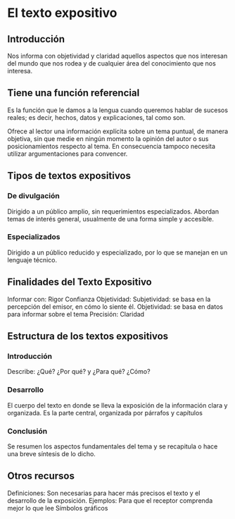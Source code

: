 * El texto expositivo

** Introducción
Nos informa con objetividad y claridad aquellos aspectos que nos interesan del mundo que nos rodea y de cualquier área del conocimiento que nos interesa.

** Tiene una función referencial
Es la función que le damos a la lengua cuando queremos hablar de sucesos reales; es decir, hechos, datos y explicaciones, tal como son.

Ofrece al lector una información explícita sobre un tema puntual, de manera objetiva, sin que medie en ningún momento la opinión del autor o sus posicionamientos respecto al tema. En consecuencia tampoco necesita utilizar argumentaciones para convencer.

** Tipos de textos expositivos
*** De divulgación 
Dirigido a un público amplio, sin requerimientos especializados. Abordan temas de interés general, usualmente de una forma simple y accesible.

*** Especializados
Dirigido a un público reducido y especializado, por lo que se manejan en un lenguaje técnico.

** Finalidades del Texto Expositivo
Informar con: 
Rigor
Confianza 
Objetividad:
Subjetividad: se basa en la percepción del emisor, en cómo lo siente él.
Objetividad: se basa en datos para informar sobre el tema
Precisión:
Claridad
** Estructura de los textos expositivos
*** Introducción
Describe:
¿Qué?
¿Por qué? y ¿Para qué?
¿Cómo?
*** Desarrollo
El cuerpo del texto en donde se lleva la exposición de la información clara y organizada. Es la parte central, organizada por párrafos y capítulos
*** Conclusión
Se resumen los aspectos fundamentales del tema y se recapitula o hace una breve síntesis de lo dicho.
** Otros recursos
Definiciones: Son necesarias para hacer más precisos el texto y el desarrollo de la exposición.
Ejemplos: Para que el receptor comprenda mejor lo que lee
Símbolos gráficos
